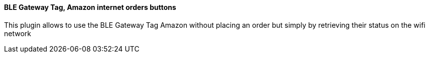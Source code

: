 ==== BLE Gateway Tag, Amazon internet orders buttons

This plugin allows to use the BLE Gateway Tag Amazon without placing an order but simply by retrieving their status on the wifi network